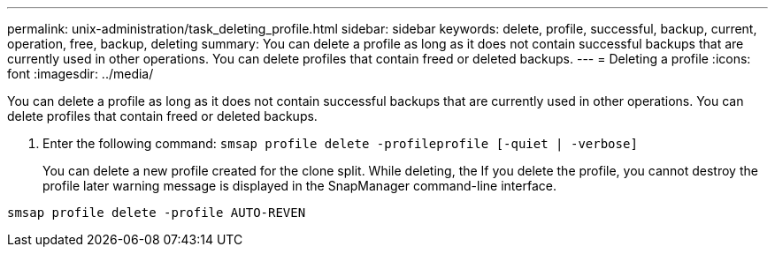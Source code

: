 ---
permalink: unix-administration/task_deleting_profile.html
sidebar: sidebar
keywords: delete, profile, successful, backup, current, operation, free, backup, deleting
summary: You can delete a profile as long as it does not contain successful backups that are currently used in other operations. You can delete profiles that contain freed or deleted backups.
---
= Deleting a profile
:icons: font
:imagesdir: ../media/

[.lead]
You can delete a profile as long as it does not contain successful backups that are currently used in other operations. You can delete profiles that contain freed or deleted backups.

. Enter the following command: `smsap profile delete -profileprofile [-quiet | -verbose]`
+
You can delete a new profile created for the clone split. While deleting, the If you delete the profile, you cannot destroy the profile later warning message is displayed in the SnapManager command-line interface.

----
smsap profile delete -profile AUTO-REVEN
----
